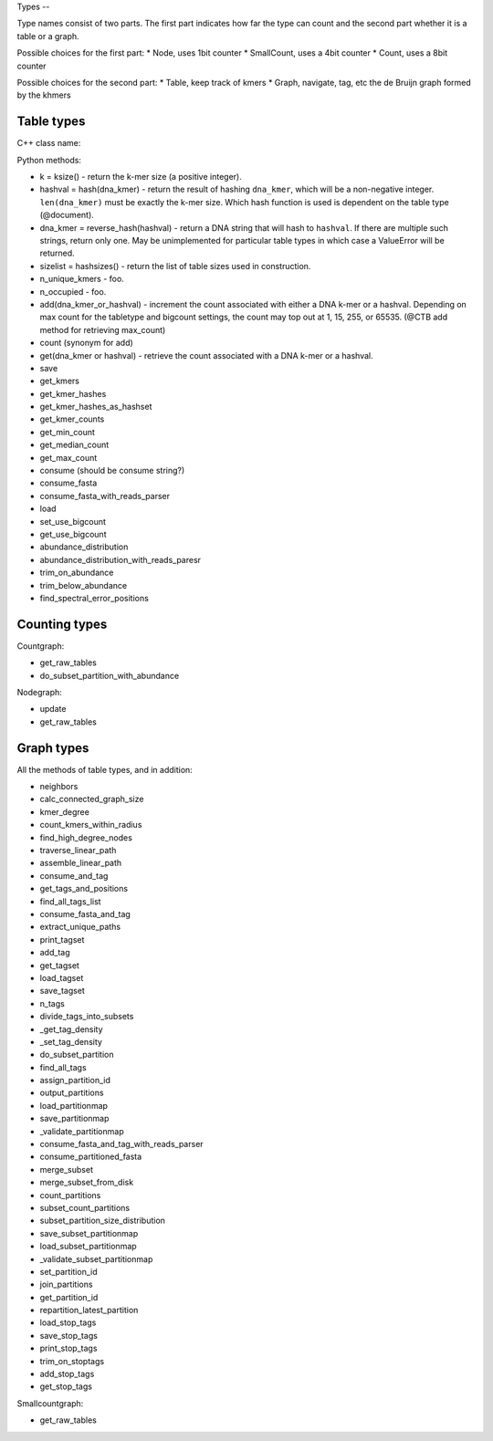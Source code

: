 Types --

Type names consist of two parts. The first part indicates how far the type
can count and the second part whether it is a table or a graph.

Possible choices for the first part:
* Node, uses 1bit counter
* SmallCount, uses a 4bit counter
* Count, uses a 8bit counter

Possible choices for the second part:
* Table, keep track of kmers
* Graph, navigate, tag, etc the de Bruijn graph formed by the khmers


Table types
-----------

C++ class name:

Python methods:

* k = ksize() - return the k-mer size (a positive integer).

* hashval = hash(dna_kmer) - return the result of hashing ``dna_kmer``, which will be a non-negative integer. ``len(dna_kmer)`` must be exactly the k-mer size.  Which hash function is used is dependent on the table type (@document).

* dna_kmer = reverse_hash(hashval) - return a DNA string that will hash to ``hashval``.  If there are multiple such strings, return only one.  May be unimplemented for particular table types in which case a ValueError will be returned.

* sizelist = hashsizes() - return the list of table sizes used in construction.

* n_unique_kmers - foo.
* n_occupied - foo.

* add(dna_kmer_or_hashval) - increment the count associated with either a DNA k-mer or a hashval.  Depending on max count for the tabletype and bigcount settings, the count may top out at 1, 15, 255, or 65535. (@CTB add method for retrieving max_count)
* count (synonym for add)
* get(dna_kmer or hashval) - retrieve the count associated with a DNA k-mer or a hashval.

* save
* get_kmers
* get_kmer_hashes
* get_kmer_hashes_as_hashset
* get_kmer_counts
* get_min_count
* get_median_count
* get_max_count
* consume (should be consume string?)
* consume_fasta
* consume_fasta_with_reads_parser
* load
* set_use_bigcount
* get_use_bigcount
* abundance_distribution
* abundance_distribution_with_reads_paresr
* trim_on_abundance
* trim_below_abundance
* find_spectral_error_positions

Counting types
--------------

Countgraph:

* get_raw_tables
* do_subset_partition_with_abundance

Nodegraph:

* update
* get_raw_tables

Graph types
-----------

All the methods of table types, and in addition:

* neighbors
* calc_connected_graph_size
* kmer_degree
* count_kmers_within_radius
* find_high_degree_nodes
* traverse_linear_path
* assemble_linear_path
* consume_and_tag
* get_tags_and_positions
* find_all_tags_list
* consume_fasta_and_tag
* extract_unique_paths
* print_tagset
* add_tag
* get_tagset
* load_tagset
* save_tagset
* n_tags
* divide_tags_into_subsets
* _get_tag_density
* _set_tag_density
* do_subset_partition
* find_all_tags
* assign_partition_id
* output_partitions
* load_partitionmap
* save_partitionmap
* _validate_partitionmap
* consume_fasta_and_tag_with_reads_parser
* consume_partitioned_fasta
* merge_subset
* merge_subset_from_disk
* count_partitions
* subset_count_partitions
* subset_partition_size_distribution
* save_subset_partitionmap
* load_subset_partitionmap
* _validate_subset_partitionmap
* set_partition_id
* join_partitions
* get_partition_id
* repartition_latest_partition
* load_stop_tags
* save_stop_tags
* print_stop_tags
* trim_on_stoptags
* add_stop_tags
* get_stop_tags

Smallcountgraph:

* get_raw_tables
